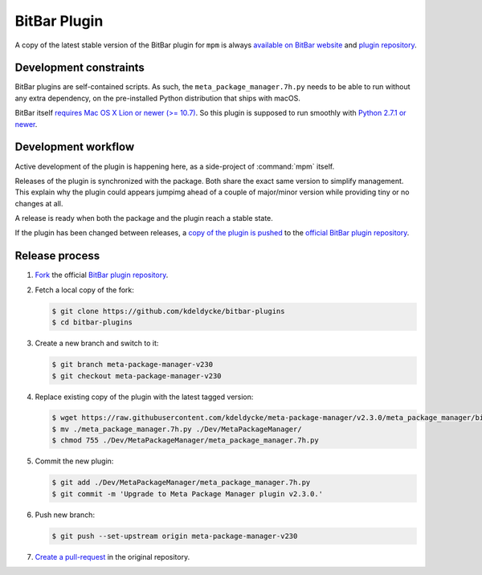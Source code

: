 BitBar Plugin
=============

A copy of the latest stable version of the BitBar plugin for ``mpm`` is always
`available on BitBar website
<https://getbitbar.com/plugins/Dev/MetaPackageManager/meta_package_manager.7h.py>`_
and `plugin repository
<https://github.com/matryer/bitbar-plugins/tree/master/Dev/MetaPackageManager>`_.

.. image:: https://raw.githubusercontent.com/kdeldycke/meta-package-manager/develop/screenshot.png
    :alt: Bitbar plugin screenshot.
    :align: left


Development constraints
-----------------------

BitBar plugins are self-contained scripts. As such, the
``meta_package_manager.7h.py`` needs to be able to run without any extra
dependency, on the pre-installed Python distribution that ships with macOS.

BitBar itself `requires Mac OS X Lion or newer (>= 10.7)
<https://github.com/matryer/bitbar/commit/f9525901049a7cb33b0765fe8d082bd2d3b502f9>`_.
So this plugin is supposed to run smoothly with `Python 2.7.1 or newer
<https://mail.python.org/pipermail/pythonmac-sig/2011-December/023422.html>`_.


Development workflow
--------------------

Active development of the plugin is happening here, as a side-project of
:command:`mpm` itself.

Releases of the plugin is synchronized with the package. Both share the exact
same version to simplify management. This explain why the plugin could appears
jumpimg ahead of a couple of major/minor version while providing tiny or no
changes at all.

A release is ready when both the package and the plugin reach a stable state.

If the plugin has been changed between releases, a `copy of the plugin is
pushed
<https://github.com/matryer/bitbar-plugins/pulls?q=is%3Apr%20%22Meta%20Package%20Manager%22>`_
to the `official BitBar plugin repository
<https://github.com/matryer/bitbar-plugins/tree/master/Dev/MetaPackageManager>`_.


Release process
---------------

1. `Fork <https://help.github.com/articles/fork-a-repo/>`_ the official `BitBar
   plugin repository <https://github.com/matryer/bitbar-plugins>`_.

2. Fetch a local copy of the fork:

   .. code-block:: shell-session

        $ git clone https://github.com/kdeldycke/bitbar-plugins
        $ cd bitbar-plugins

3. Create a new branch and switch to it:

   .. code-block:: shell-session

        $ git branch meta-package-manager-v230
        $ git checkout meta-package-manager-v230

4. Replace existing copy of the plugin with the latest tagged version:

   .. code-block:: shell-session

        $ wget https://raw.githubusercontent.com/kdeldycke/meta-package-manager/v2.3.0/meta_package_manager/bitbar/meta_package_manager.7h.py
        $ mv ./meta_package_manager.7h.py ./Dev/MetaPackageManager/
        $ chmod 755 ./Dev/MetaPackageManager/meta_package_manager.7h.py

5. Commit the new plugin:

   .. code-block:: shell-session

        $ git add ./Dev/MetaPackageManager/meta_package_manager.7h.py
        $ git commit -m 'Upgrade to Meta Package Manager plugin v2.3.0.'

6. Push new branch:

   .. code-block:: shell-session

        $ git push --set-upstream origin meta-package-manager-v230

7. `Create a pull-request
   <https://help.github.com/articles/creating-a-pull-request/>`_ in the
   original repository.
